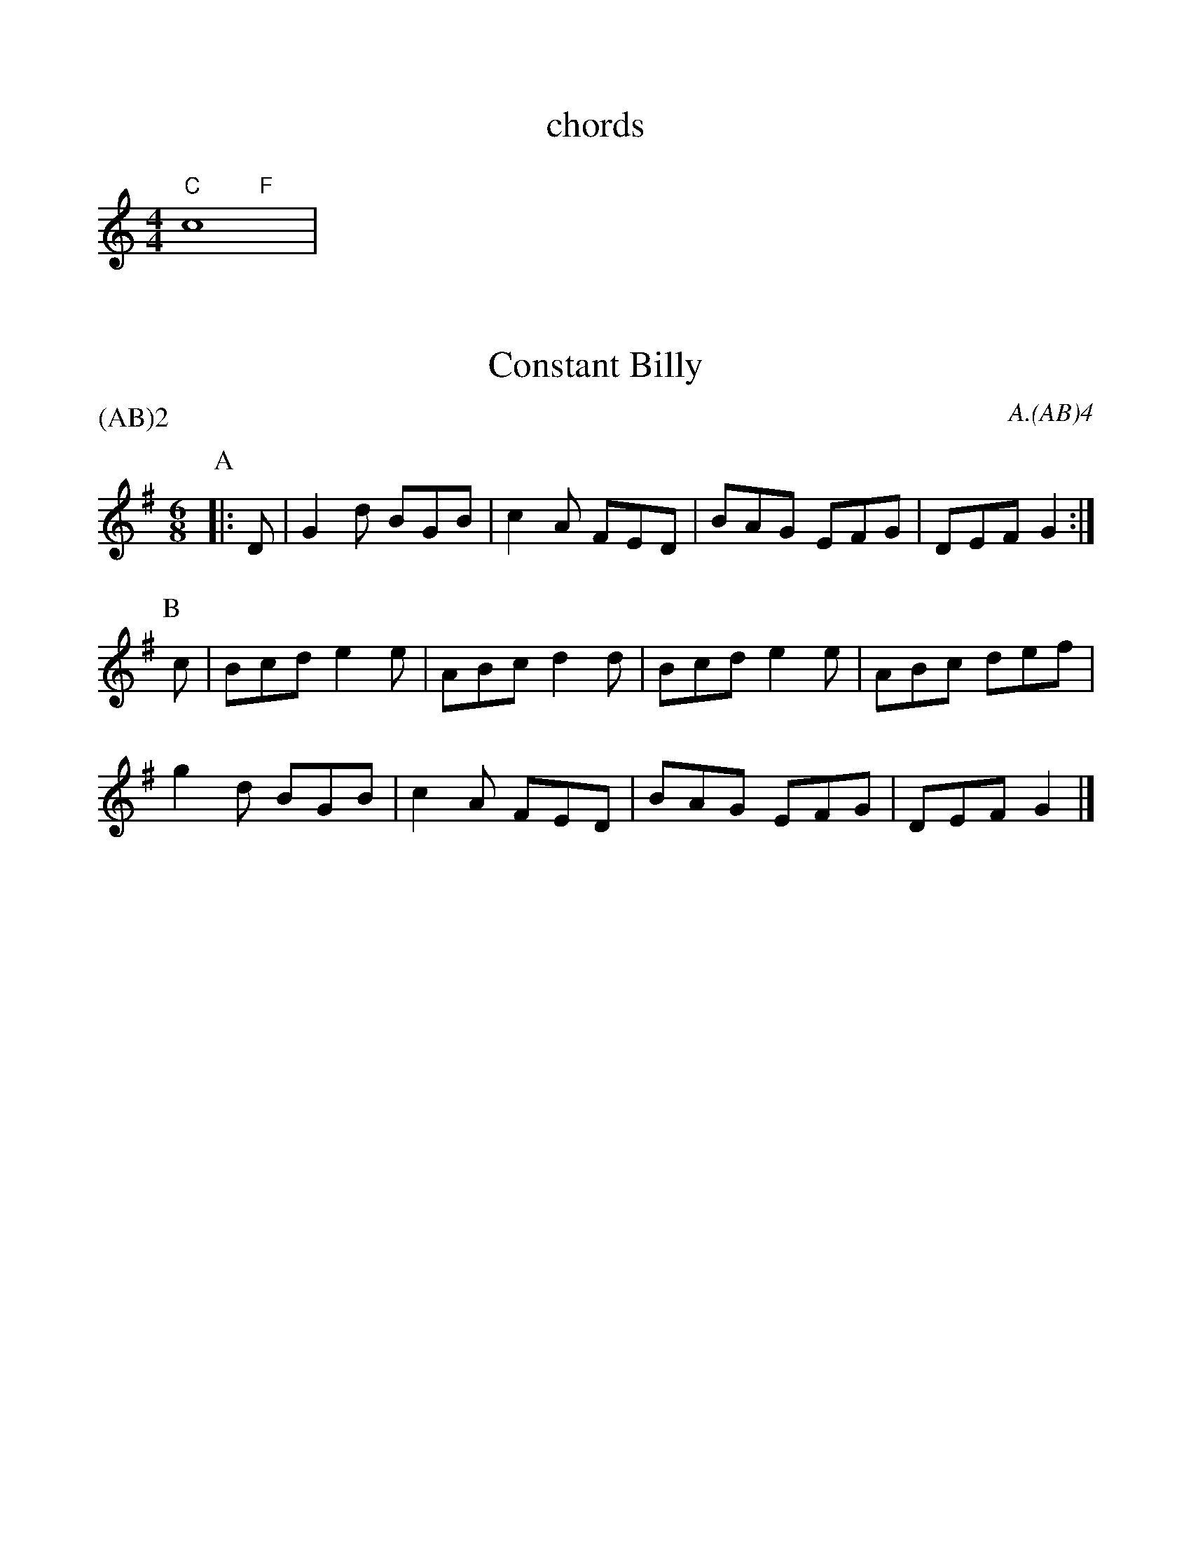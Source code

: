 %%scale 0.95

X:4
T:chords
M:4/4
L:1/4
%abc2id:chwalshaw@gmail.com:000000013
%abc2 #test list 1:001
%abc2 #test list 2:009
%abc2 #test list 4:001
K:C
%%score (chords melody)
V:chords
"C"x2 "F"x2 | 
V:melody
c4 | 

X:7
T:Constant Billy
M:6/8
A:Bledington
C:A.(AB)4
P:(AB)2
%abc2id:chwalshaw@gmail.com:000000007
R:Jig
R:Morris dance
%abc2 #list folder 2/list subfolder 2.1/test list 2.1.2:002
%abc2 #list folder 2/list subfolder 2.1/test list 2.1.3:002
%abc2 #test list 1:002
%abc2 #test list 1:005
%abc2 #test list 1:008
%abc2 #test list 2:006
K:G
P:A
|:D | G2d BGB | c2A FED | BAG EFG | DEF G2 :|
P:B
c | Bcd e2e | ABc d2d | Bcd e2e | ABc def | 
g2d BGB | c2A FED | BAG EFG | DEF G2 |]

X:5
T:Trunkles
N:second time through, play a rest as second note in bars 1, 2 & 3 of C music
%%writefields N
Q:1/4=120
M:2/2
L:1/8
R:Schottische
R:Morris dance
A:Bledington
C:A.(A2B3C3)2.(A2B3D3)2.A2
P:(A2B3C3).(A2B3D3)
%abc2id:chwalshaw@gmail.com:000000005
%abc2 #list folder 2/list subfolder 2.1/test list 2.1.2:001
%abc2 #test list 1:003
K:Gmaj
P:A
d2d2 c2e2|d>cB>A B2G2|d2d2 c2e2|d>cB>A G4"^x2"||
P:B
B2B>c d2d2|e>fg>e d2g2|f2>ed ^c2A2|d4 d4"^x3"||
P:C
e2c2 c>de>c|d2B2 B>cd>B|\
c2A2 A>Bc>e|d>cB>A G2c2|B2A>G F2A2|G4 G4"^x3"||
P:D
M:2/2
e4c4|c3d e2c2|d4B4|B3c d2B2|\
c4A4|A3B c2e2|
d3c B2A2|\
M:2/4
L:1/8
G2c2|\
M:2/2
B2A>G F2A2|G4 G4"^x3"||

X:2
T:Idbury Hill
M:4/4
Q:120
P:(AB)2
C:A/2.(AB)4
N:watch the speed
%abc2id:chwalshaw@gmail.com:000000002
R:Schottische
R:Morris dance
%abc2 #test list 1:004
%abc2 #test list 2:002
K:Am
P:A
|:A2AB c2A2 | GFED C2DE | F2A2 AGFE | D4 D4 :|
P:B
|:A2AB c2A2 | dcBA G2G2 | A2AB c2A2 | d3c A4 |
A2AB c2A2 | GFED C2DE | F2A2 AGFE | D4 D4 :|
%%writefields N

X:7
T:Constant Billy
M:6/8
A:Bledington
C:A.(AB)4
P:(AB)2
%abc2id:chwalshaw@gmail.com:000000007
R:Jig
R:Morris dance
%abc2 #list folder 2/list subfolder 2.1/test list 2.1.2:002
%abc2 #list folder 2/list subfolder 2.1/test list 2.1.3:002
%abc2 #test list 1:002
%abc2 #test list 1:005
%abc2 #test list 1:008
%abc2 #test list 2:006
K:G
P:A
|:D | G2d BGB | c2A FED | BAG EFG | DEF G2 :|
P:B
c | Bcd e2e | ABc d2d | Bcd e2e | ABc def | 
g2d BGB | c2A FED | BAG EFG | DEF G2 |]

X: 9
T:William and Nancy, Bledington
Q:120
M:6/8
L:1/8
A:Bledington
P:(AB).(AC)
C:A.(AB)2.(AC)2
N:probably shouldn't have the first anacrusis in the slows - check next practice
%abc2id:chwalshaw@gmail.com:000000009
R:Jig
R:Morris dance
G:sax
%abc2 #test list 1:006
%abc2 #test list 2:004
K:G
P:A
|:D|G2G GBd|e2e dBG|A2d BAG|E2F G2:|
P:B
|:d|e2d B2d|gfe d2d|e2d B2d|gfe d2c|
B2B Bcd|e2e dBG|A2d BAG|E2F G2:|
P:C
|:zd3|e3 d3|B3 d3|(2gf e3|d3 d3|e3 d3|B2d|
gfe d2c|B2B Bcd|e2e dBG|A2d BAG|E2F G2:|
%%writefields N

X: 10
T:Highland Mary, Bledington
Q:120
M:4/4
L:1/8
A:Bledington
%P:AAB(CB)2
N:double jig, first dancer starts at end of A music so start on A[2] not A[1]
C:A[2].(AB)2.(AC)4
%abc2id:chwalshaw@gmail.com:000000010
R:Schottische
R:Morris dance
%abc2 #list folder 2/list subfolder 2.1/test list 2.1.2:003
%abc2 #test list 1:007
%abc2 #test list 2:005
%abc2 #test list 4:003
K:G
P:A
|:D2|G2AG F2D2|G2AB c2Bc|d2d2 AcBA|1G4 F2:|2G3F G2||
P:B
  z2|e2d2 c2B2|AcBA B2c2|e2e2 AcBA| G4  F2D2|
G2AG F2D2|G2AB c2Bc|d2d2 AcBA| G3F G2  ||
P:C
|:z2|D4 G4|A2G2 F4|D4 G4|A2B2 c2Bc|d2d2 AcBA|1G4 F2:|2G3F G2||
%%writefields N

X:7
T:Constant Billy
M:6/8
A:Bledington
C:A.(AB)4
P:(AB)2
%abc2id:chwalshaw@gmail.com:000000007
R:Jig
R:Morris dance
%abc2 #list folder 2/list subfolder 2.1/test list 2.1.2:002
%abc2 #list folder 2/list subfolder 2.1/test list 2.1.3:002
%abc2 #test list 1:002
%abc2 #test list 1:005
%abc2 #test list 1:008
%abc2 #test list 2:006
K:G
P:A
|:D | G2d BGB | c2A FED | BAG EFG | DEF G2 :|
P:B
c | Bcd e2e | ABc d2d | Bcd e2e | ABc def | 
g2d BGB | c2A FED | BAG EFG | DEF G2 |]

X:6
T:Saturday Night
Q:1/4=120
M:6/8
L:1/8
A:Bledington
P:A(AB)3A
C:about 7 times
%abc2id:chwalshaw@gmail.com:000000006
R:Jig
R:Morris dance
%abc2 #test list 1:009
%abc2 #test list 2:003
K:Gmaj
P:A
|:B>AB/2c/2 d2D|EFG F>ED|B>AB/2c/2 d2D|DEF G3:|
P:B
|:A>FD D2D|DE/2F/2G F>ED|BAG Bcd|DEF G3:|

X:2
T:Idbury Hill
M:4/4
Q:120
P:(AB)2
C:A/2.(AB)4
N:watch the speed
%abc2id:chwalshaw@gmail.com:000000019
R:Schottische
%abc2 #test list 1:010
%abc2 #test list 4:005
K:Am
P:A
|:A2AB c2A2 | GFED C2DE | F2A2 AGFE | D4 D4 :|
P:B
|:A2AB c2A2 | dcBA G2G2 | A2AB c2A2 | d3c A4 |
A2AB c2A2 | GFED C2DE | F2A2 AGFE | D4 D4 :|
%%writefields N
